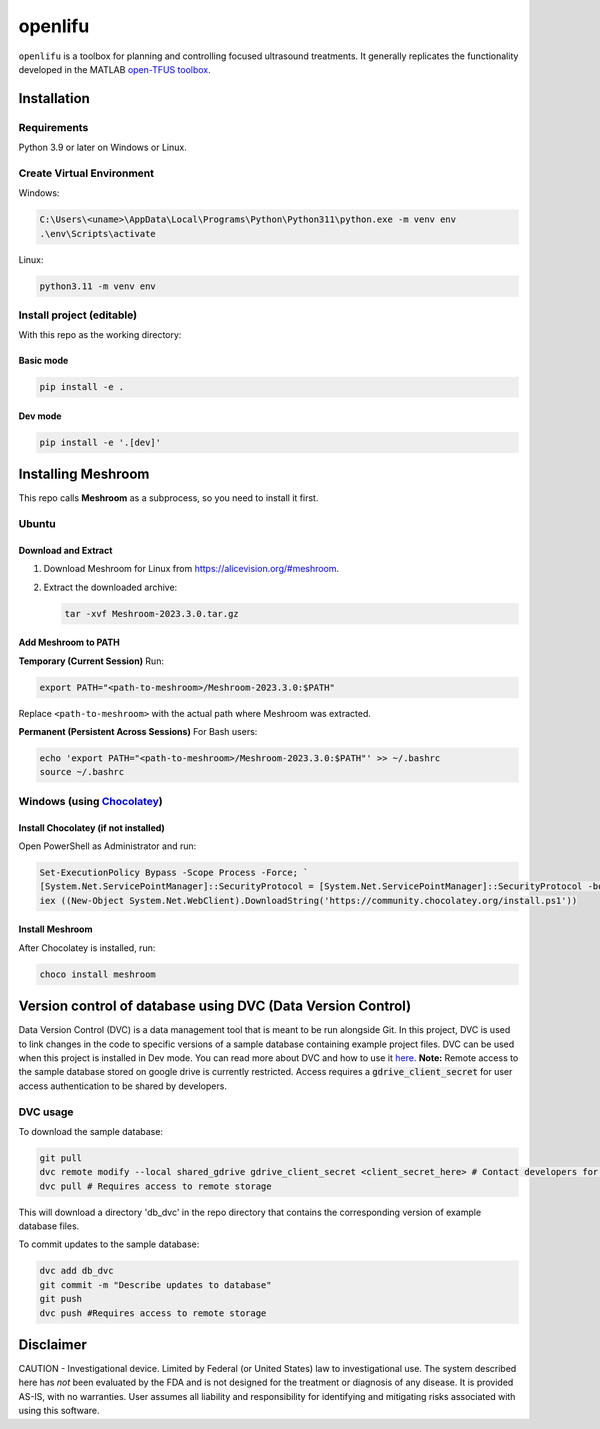openlifu
========

|Actions Status| |Documentation Status|

|PyPI version| |PyPI platforms|

|GitHub Discussion|

.. SPHINX-START

``openlifu`` is a toolbox for planning and controlling focused
ultrasound treatments. It generally replicates the functionality
developed in the MATLAB `open-TFUS
toolbox <https://github.com/OpenwaterHealth/opw_neuromod_sw>`__.

Installation
------------

Requirements
~~~~~~~~~~~~

Python 3.9 or later on Windows or Linux.

Create Virtual Environment
~~~~~~~~~~~~~~~~~~~~~~~~~~

Windows:

.. code:: sh

   C:\Users\<uname>\AppData\Local\Programs\Python\Python311\python.exe -m venv env
   .\env\Scripts\activate

Linux:

.. code:: sh

   python3.11 -m venv env

Install project (editable)
~~~~~~~~~~~~~~~~~~~~~~~~~~

With this repo as the working directory:

Basic mode
^^^^^^^^^^
.. code:: sh

   pip install -e .

Dev mode
^^^^^^^^
.. code:: sh

   pip install -e '.[dev]'

Installing Meshroom
-------------------

This repo calls **Meshroom** as a subprocess, so you need to install it first.

Ubuntu
~~~~~~

Download and Extract
^^^^^^^^^^^^^^^^^^^^
1. Download Meshroom for Linux from `<https://alicevision.org/#meshroom>`_.
2. Extract the downloaded archive:

   .. code:: bash

      tar -xvf Meshroom-2023.3.0.tar.gz

Add Meshroom to PATH
^^^^^^^^^^^^^^^^^^^^

**Temporary (Current Session)**
Run:

.. code:: bash

   export PATH="<path-to-meshroom>/Meshroom-2023.3.0:$PATH"

Replace ``<path-to-meshroom>`` with the actual path where Meshroom was extracted.

**Permanent (Persistent Across Sessions)**
For Bash users:

.. code:: bash

   echo 'export PATH="<path-to-meshroom>/Meshroom-2023.3.0:$PATH"' >> ~/.bashrc
   source ~/.bashrc

Windows (using `Chocolatey <https://chocolatey.org>`_)
~~~~~~~~~~~~~~~~~~~~~~~~~~~~~~~~~~~~~~~~~~~~~~~~~~~~~~

Install Chocolatey (if not installed)
^^^^^^^^^^^^^^^^^^^^^^^^^^^^^^^^^^^^^
Open PowerShell as Administrator and run:

.. code:: powershell

   Set-ExecutionPolicy Bypass -Scope Process -Force; `
   [System.Net.ServicePointManager]::SecurityProtocol = [System.Net.ServicePointManager]::SecurityProtocol -bor 3072; `
   iex ((New-Object System.Net.WebClient).DownloadString('https://community.chocolatey.org/install.ps1'))

Install Meshroom
^^^^^^^^^^^^^^^^
After Chocolatey is installed, run:

.. code:: powershell

   choco install meshroom

Version control of database using DVC (Data Version Control)
-------------------------------------------------------------

Data Version Control (DVC) is a data management tool that is meant to be run alongside Git.
In this project, DVC is used to link changes in the code to specific versions of a sample database containing example project files.
DVC can be used when this project is installed in Dev mode. You can read more about DVC and how to use it `here <https://dvc.org/doc/start>`_.
**Note:** Remote access to the sample database stored on google drive is currently restricted. Access requires a :code:`gdrive_client_secret`
for user access authentication to be shared by developers.

DVC usage
~~~~~~~~~

To download the sample database:

.. code:: sh

   git pull
   dvc remote modify --local shared_gdrive gdrive_client_secret <client_secret_here> # Contact developers for grive_client_secret
   dvc pull # Requires access to remote storage

This will download a directory 'db_dvc' in the repo directory that
contains the corresponding version of example database files.

To commit updates to the sample database:

.. code:: sh

   dvc add db_dvc
   git commit -m "Describe updates to database"
   git push
   dvc push #Requires access to remote storage

Disclaimer
----------

CAUTION - Investigational device. Limited by Federal (or United States)
law to investigational use. The system described here has *not* been
evaluated by the FDA and is not designed for the treatment or diagnosis
of any disease. It is provided AS-IS, with no warranties. User assumes
all liability and responsibility for identifying and mitigating risks
associated with using this software.

.. |Actions Status| image:: https://github.com/OpenwaterHealth/OpenLIFU-python/workflows/CI/badge.svg
   :target: https://github.com/OpenwaterHealth/OpenLIFU-python/actions
.. |Documentation Status| image:: https://readthedocs.org/projects/openlifu/badge/?version=latest
   :target: https://openlifu.readthedocs.io/en/latest/?badge=latest
.. |PyPI version| image:: https://img.shields.io/pypi/v/openlifu
   :target: https://pypi.org/project/openlifu/
.. |PyPI platforms| image:: https://img.shields.io/pypi/pyversions/openlifu
   :target: https://pypi.org/project/openlifu/
.. |GitHub Discussion| image:: https://img.shields.io/static/v1?label=Discussions&message=Ask&color=blue&logo=github
   :target: https://github.com/OpenwaterHealth/OpenLIFU-python/discussions
